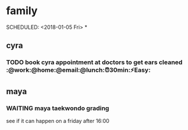 * family

   SCHEDULED: <2018-01-05 Fri>
*

** cyra
*** TODO book cyra appointment at doctors to get ears cleaned :@work:@home:@email:@lunch:⏰30min:⚡Easy:
** maya
*** WAITING maya taekwondo grading
 see if it can happen on a friday after 16:00

